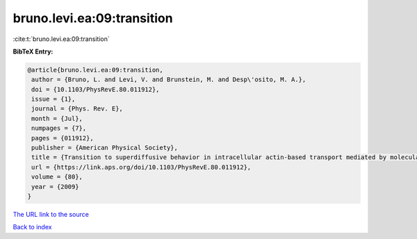 bruno.levi.ea:09:transition
===========================

:cite:t:`bruno.levi.ea:09:transition`

**BibTeX Entry:**

.. code-block:: bibtex

   @article{bruno.levi.ea:09:transition,
    author = {Bruno, L. and Levi, V. and Brunstein, M. and Desp\'osito, M. A.},
    doi = {10.1103/PhysRevE.80.011912},
    issue = {1},
    journal = {Phys. Rev. E},
    month = {Jul},
    numpages = {7},
    pages = {011912},
    publisher = {American Physical Society},
    title = {Transition to superdiffusive behavior in intracellular actin-based transport mediated by molecular motors},
    url = {https://link.aps.org/doi/10.1103/PhysRevE.80.011912},
    volume = {80},
    year = {2009}
   }
`The URL link to the source <ttps://link.aps.org/doi/10.1103/PhysRevE.80.011912}>`_


`Back to index <../By-Cite-Keys.html>`_
